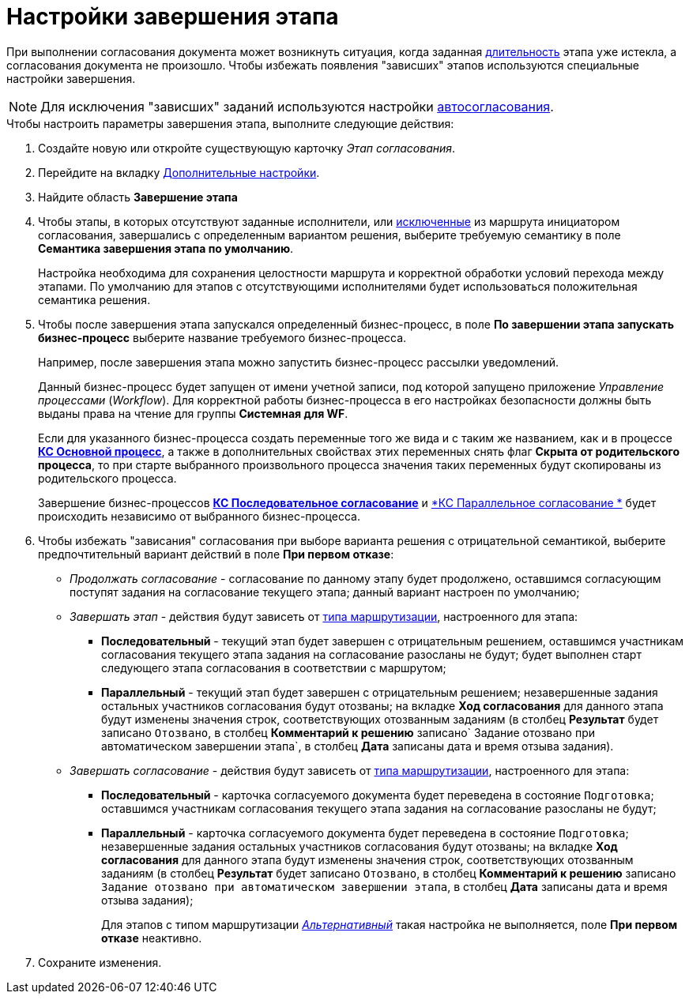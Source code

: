 = Настройки завершения этапа

При выполнении согласования документа может возникнуть ситуация, когда заданная xref:StageParams_task_duration.adoc[длительность] этапа уже истекла, а согласования документа не произошло. Чтобы избежать появления "зависших" этапов используются специальные настройки завершения.

[NOTE]
====
Для исключения "зависших" заданий используются настройки xref:StageParams_task_auto_approval.adoc[автосогласования].
====

.Чтобы настроить параметры завершения этапа, выполните следующие действия:
. Создайте новую или откройте существующую карточку _Этап согласования_.
. Перейдите на вкладку xref:StageParams_extra.adoc[Дополнительные настройки].
. Найдите область *Завершение этапа*
. Чтобы этапы, в которых отсутствуют заданные исполнители, или xref:Start_conditions.adoc[исключенные] из маршрута инициатором согласования, завершались с определенным вариантом решения, выберите требуемую семантику в поле *Семантика завершения этапа по умолчанию*.
+
Настройка необходима для сохранения целостности маршрута и корректной обработки условий перехода между этапами. По умолчанию для этапов с отсутствующими исполнителями будет использоваться положительная семантика решения.
+
. Чтобы после завершения этапа запускался определенный бизнес-процесс, в поле *По завершении этапа запускать бизнес-процесс* выберите название требуемого бизнес-процесса.
+
Например, после завершения этапа можно запустить бизнес-процесс рассылки уведомлений.
+
Данный бизнес-процесс будет запущен от имени учетной записи, под которой запущено приложение _Управление процессами_ (_Workflow_). Для корректной работы бизнес-процесса в его настройках безопасности должны быть выданы права на чтение для группы *Системная для WF*.
+
Если для указанного бизнес-процесса создать переменные того же вида и с таким же названием, как и в процессе xref:ROOT:business-processes.adoc[*КС Основной процесс*], а также в дополнительных свойствах этих переменных снять флаг *Скрыта от родительского процесса*, то при старте выбранного произвольного процесса значения таких переменных будут скопированы из родительского процесса.
+
Завершение бизнес-процессов xref:ROOT:business-processes.adoc[*КС Последовательное согласование*] и xref:ROOT:business-processes.adoc[*КС Параллельное согласование *] будет происходить независимо от выбранного бизнес-процесса.
+
. Чтобы избежать "зависания" согласования при выборе варианта решения с отрицательной семантикой, выберите предпочтительный вариант действий в поле *При первом отказе*:
+
* _Продолжать согласование_ - согласование по данному этапу будет продолжено, оставшимся согласующим поступят задания на согласование текущего этапа; данный вариант настроен по умолчанию;
* _Завершать этап_ - действия будут зависеть от xref:StageParams_common_mode.adoc[типа маршрутизации], настроенного для этапа:
** *Последовательный* - текущий этап будет завершен с отрицательным решением, оставшимся участникам согласования текущего этапа задания на согласование разосланы не будут; будет выполнен старт следующего этапа согласования в соответствии с маршрутом;
** *Параллельный* - текущий этап будет завершен с отрицательным решением; незавершенные задания остальных участников согласования будут отозваны; на вкладке *Ход согласования* для данного этапа будут изменены значения строк, соответствующих отозванным заданиям (в столбец *Результат* будет записано `Отозвано`, в столбец *Комментарий к решению* записано`                                     Задание отозвано при автоматическом завершении                                     этапа`, в столбец *Дата* записаны дата и время отзыва задания).
* _Завершать согласование_ - действия будут зависеть от xref:StageParams_common_mode.adoc[типа маршрутизации], настроенного для этапа:
** *Последовательный* - карточка согласуемого документа будет переведена в состояние `Подготовка`; оставшимся участникам согласования текущего этапа задания на согласование разосланы не будут;
** *Параллельный* - карточка согласуемого документа будет переведена в состояние `Подготовка`; незавершенные задания остальных участников согласования будут отозваны; на вкладке *Ход согласования* для данного этапа будут изменены значения строк, соответствующих отозванным заданиям (в столбец *Результат* будет записано `Отозвано`, в столбец *Комментарий к решению* записано `Задание отозвано при автоматическом завершении этапа`, в столбец *Дата* записаны дата и время отзыва задания);
+
Для этапов с типом маршрутизации xref:StageParams_common_mode.adoc[_Альтернативный_] такая настройка не выполняется, поле *При первом отказе* неактивно.
+
. Сохраните изменения.
